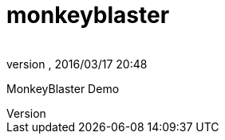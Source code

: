 = monkeyblaster
:author: 
:revnumber: 
:revdate: 2016/03/17 20:48
:relfileprefix: ../../
:imagesdir: ../..
ifdef::env-github,env-browser[:outfilesuffix: .adoc]


MonkeyBlaster Demo

